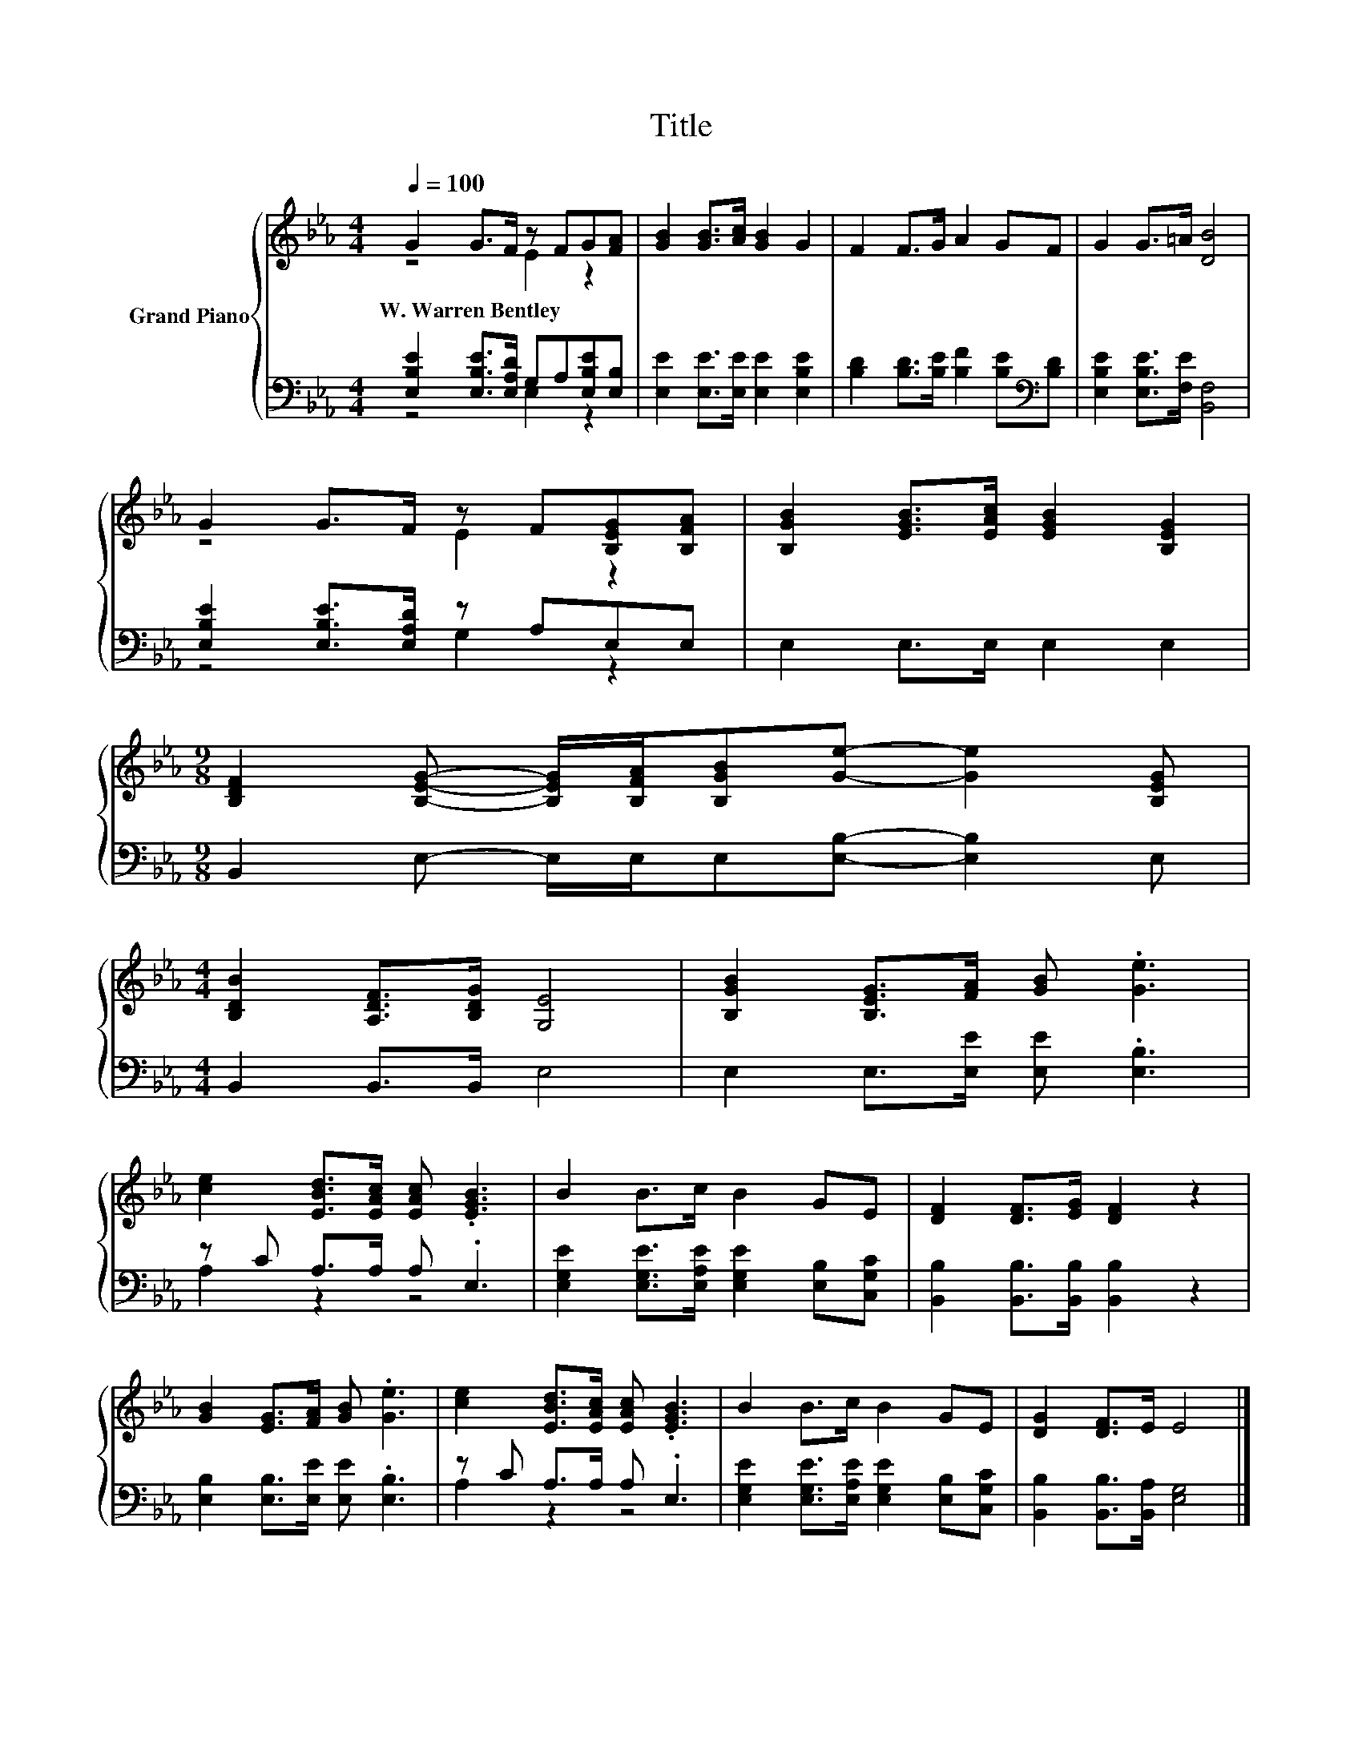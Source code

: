 X:1
T:Title
%%score { ( 1 2 ) | ( 3 4 ) }
L:1/8
Q:1/4=100
M:4/4
K:Eb
V:1 treble nm="Grand Piano"
V:2 treble 
V:3 bass 
V:4 bass 
V:1
 G2 G>F z FG[FA] | [GB]2 [GB]>[Ac] [GB]2 G2 | F2 F>G A2 GF | G2 G>=A [DB]4 | %4
w: W.~Warren~Bentley * * * * *||||
 G2 G>F z F[B,EG][B,FA] | [B,GB]2 [EGB]>[EAc] [EGB]2 [B,EG]2 | %6
w: ||
[M:9/8] [B,DF]2 [B,EG]- [B,EG]/[B,FA]/[B,GB][Ge]- [Ge]2 [B,EG] | %7
w: |
[M:4/4] [B,DB]2 [A,DF]>[B,DG] [G,E]4 | [B,GB]2 [B,EG]>[FA] [GB] .[Ge]3 | %9
w: ||
 [ce]2 [EBd]>[EAc] [EAc] .[EGB]3 | B2 B>c B2 GE | [DF]2 [DF]>[EG] [DF]2 z2 | %12
w: |||
 [GB]2 [EG]>[FA] [GB] .[Ge]3 | [ce]2 [EBd]>[EAc] [EAc] .[EGB]3 | B2 B>c B2 GE | [DG]2 [DF]>E E4 |] %16
w: ||||
V:2
 z4 E2 z2 | x8 | x8 | x8 | z4 E2 z2 | x8 |[M:9/8] x9 |[M:4/4] x8 | x8 | x8 | x8 | x8 | x8 | x8 | %14
 x8 | x8 |] %16
V:3
 [E,B,E]2 [E,B,E]>[E,A,D] G,A,[E,B,E][E,B,] | [E,E]2 [E,E]>[E,E] [E,E]2 [E,B,E]2 | %2
 [B,D]2 [B,D]>[B,E] [B,F]2 [B,E][K:bass][B,D] | [E,B,E]2 [E,B,E]>[F,E] [B,,F,]4 | %4
 [E,B,E]2 [E,B,E]>[E,A,D] z A,E,E, | E,2 E,>E, E,2 E,2 | %6
[M:9/8] B,,2 E,- E,/E,/E,[E,B,]- [E,B,]2 E, |[M:4/4] B,,2 B,,>B,, E,4 | %8
 E,2 E,>[E,E] [E,E] .[E,B,]3 | z C A,>A, A, .E,3 | %10
 [E,G,E]2 [E,G,E]>[E,A,E] [E,G,E]2 [E,B,][C,G,C] | [B,,B,]2 [B,,B,]>[B,,B,] [B,,B,]2 z2 | %12
 [E,B,]2 [E,B,]>[E,E] [E,E] .[E,B,]3 | z C A,>A, A, .E,3 | %14
 [E,G,E]2 [E,G,E]>[E,A,E] [E,G,E]2 [E,B,][C,G,C] | [B,,B,]2 [B,,B,]>[B,,A,] [E,G,]4 |] %16
V:4
 z4 E,2 z2 | x8 | x7[K:bass] x | x8 | z4 G,2 z2 | x8 |[M:9/8] x9 |[M:4/4] x8 | x8 | A,2 z2 z4 | %10
 x8 | x8 | x8 | A,2 z2 z4 | x8 | x8 |] %16

